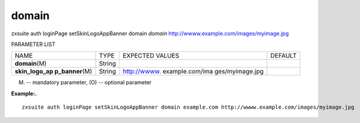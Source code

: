 .. _auth_loginPage_setSkinLogoAppBanner_domain:

domain
------

.. container:: informalexample

   zxsuite auth loginPage setSkinLogoAppBanner domain *domain*
   http://wwww.example.com/images/myimage.jpg

PARAMETER LIST

+-----------------+-----------------+-----------------+-----------------+
| NAME            | TYPE            | EXPECTED VALUES | DEFAULT         |
+-----------------+-----------------+-----------------+-----------------+
| **domain**\ (M) | String          |                 |                 |
+-----------------+-----------------+-----------------+-----------------+
| **skin_logo_ap  | String          | http://wwww.    |                 |
| p_banner**\ (M) |                 | example.com/ima |                 |
|                 |                 | ges/myimage.jpg |                 |
+-----------------+-----------------+-----------------+-----------------+

(M) -- mandatory parameter, (O) -- optional parameter

**Example:.**

::

   zxsuite auth loginPage setSkinLogoAppBanner domain example.com http://wwww.example.com/images/myimage.jpg
